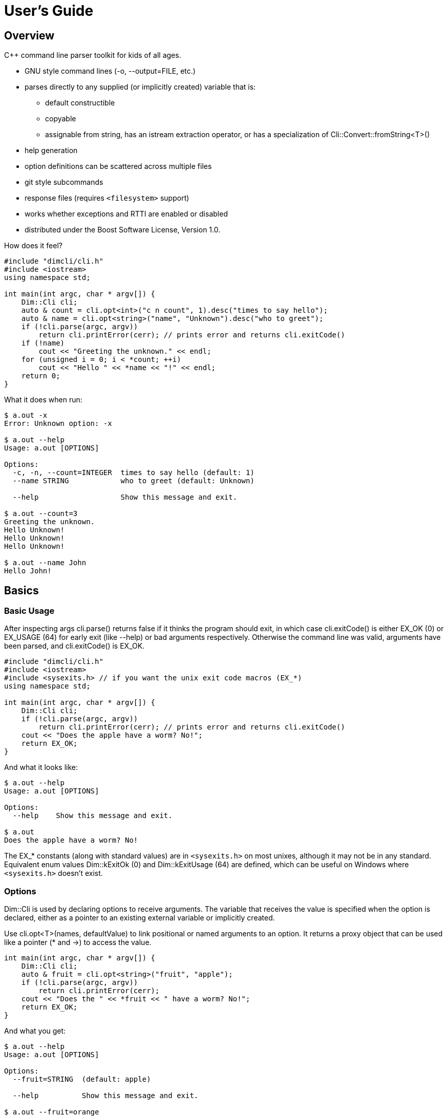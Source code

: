////
Copyright Glen Knowles 2016 - 2020.
Distributed under the Boost Software License, Version 1.0.
////

= User's Guide
:idprefix:
:idseparator: -

== Overview
C++ command line parser toolkit for kids of all ages.

* GNU style command lines (-o, --output=FILE, etc.)
* parses directly to any supplied (or implicitly created) variable that is:
** default constructible
** copyable
** assignable from string, has an istream extraction operator, or has a
   specialization of Cli&#58;:Convert::fromString&lt;T>()
* help generation
* option definitions can be scattered across multiple files
* git style subcommands
* response files (requires `<filesystem>` support)
* works whether exceptions and RTTI are enabled or disabled
* distributed under the Boost Software License, Version 1.0.

How does it feel?

[source, C++]
----
#include "dimcli/cli.h"
#include <iostream>
using namespace std;

int main(int argc, char * argv[]) {
    Dim::Cli cli;
    auto & count = cli.opt<int>("c n count", 1).desc("times to say hello");
    auto & name = cli.opt<string>("name", "Unknown").desc("who to greet");
    if (!cli.parse(argc, argv))
        return cli.printError(cerr); // prints error and returns cli.exitCode()
    if (!name)
        cout << "Greeting the unknown." << endl;
    for (unsigned i = 0; i < *count; ++i)
        cout << "Hello " << *name << "!" << endl;
    return 0;
}
----
What it does when run:

[source, shell session]
----
$ a.out -x
Error: Unknown option: -x

$ a.out --help
Usage: a.out [OPTIONS]

Options:
  -c, -n, --count=INTEGER  times to say hello (default: 1)
  --name STRING            who to greet (default: Unknown)

  --help                   Show this message and exit.

$ a.out --count=3
Greeting the unknown.
Hello Unknown!
Hello Unknown!
Hello Unknown!

$ a.out --name John
Hello John!
----


== Basics

=== Basic Usage
After inspecting args cli.parse() returns false if it thinks the program
should exit, in which case cli.exitCode() is either EX_OK (0) or EX_USAGE (64)
for early exit (like --help) or bad arguments respectively. Otherwise the
command line was valid, arguments have been parsed, and cli.exitCode() is
EX_OK.

[source, C++]
----
#include "dimcli/cli.h"
#include <iostream>
#include <sysexits.h> // if you want the unix exit code macros (EX_*)
using namespace std;

int main(int argc, char * argv[]) {
    Dim::Cli cli;
    if (!cli.parse(argc, argv))
        return cli.printError(cerr); // prints error and returns cli.exitCode()
    cout << "Does the apple have a worm? No!";
    return EX_OK;
}
----

And what it looks like:

[source, shell session]
----
$ a.out --help
Usage: a.out [OPTIONS]

Options:
  --help    Show this message and exit.

$ a.out
Does the apple have a worm? No!
----

The EX_* constants (along with standard values) are in `<sysexits.h>` on most
unixes, although it may not be in any standard. Equivalent enum values
Dim&#58;:kExitOk (0) and Dim::kExitUsage (64) are defined, which can be useful
on Windows where `<sysexits.h>` doesn't exist.


=== Options
Dim::Cli is used by declaring options to receive arguments. The variable that
receives the value is specified when the option is declared, either as a
pointer to an existing external variable or implicitly created.

Use cli.opt&lt;T>(names, defaultValue) to link positional or named arguments to
an option. It returns a proxy object that can be used like a pointer (* and ->)
to access the value.

[source, C++]
----
int main(int argc, char * argv[]) {
    Dim::Cli cli;
    auto & fruit = cli.opt<string>("fruit", "apple");
    if (!cli.parse(argc, argv))
        return cli.printError(cerr);
    cout << "Does the " << *fruit << " have a worm? No!";
    return EX_OK;
}
----

And what you get:

[source, shell session]
----
$ a.out --help
Usage: a.out [OPTIONS]

Options:
  --fruit=STRING  (default: apple)

  --help          Show this message and exit.

$ a.out --fruit=orange
Does the orange have a worm? No!
$ a.out --fruit orange
Does the orange have a worm? No!
----

Add a description and change the value's name in the description:

[source, C++]
----
auto & fruit = cli.opt<string>("fruit", "apple")
    .desc("type of fruit")
    .valueDesc("FRUIT");
----
And you get:

[source, shell session]
----
$ a.out --help
Usage: a.out [OPTIONS]

Options:
  --fruit=FRUIT  type of fruit (default: apple)

  --help         Show this message and exit.
----


=== External Variables
In addition to using the option proxies you can bind options directly to
existing variables. This can be used to set a global flag or populate a struct
that you access later.

For example:

[source, C++]
----
int main(int argc, char * argv[]) {
    bool worm;
    Dim::Cli cli;
    cli.opt(&worm, "w worm").desc("make it icky");
    auto & fruit = cli.opt<string>("fruit", "apple").desc("type of fruit");
    if (!cli.parse(argc, argv))
        return cli.printError(cerr);
    cout << "Does the " << *fruit << " have a worm? "
        << worm ? "Yes :(" : "No!";
    return EX_OK;
}
----
And what it looks like:

[source, shell session]
----
$ a.out --help
Usage: a.out [OPTIONS]

Options:
  --fruit=STRING  type of fruit (default: apple)
  -w, --worm      make it icky

  --help          Show this message and exit.

$ a.out --fruit=orange
Does the orange have a worm? No!
$ a.out -w
Does the apple have a worm? Yes :(
----

You can also point multiple options at the same variable, as is common with
<<#feature-switches, feature switches>>.


=== Option Names
Names are passed in as a space separated list where the individual names look
like these:

[%autowidth]
|===
| Type of name                        | Example

| short name (single character)       | f
| long name (more than one character) | file
| optional positional                 | [file name]
| required positional                 | &lt;file>
|===

Names for positionals (inside angled or square brackets) may contain spaces,
and all names may have modifier flags:

[%autowidth, cols="^,<,<"]
|===
| Flag | Type   | Description

| !    | prefix
| for boolean values, when setting the value it is first inverted

| ?    | prefix
| for non-boolean named options, makes the value <<#optional-values, optional>>
| .    | suffix
| for boolean values with long names, suppresses the implicit "no-" version

|===

By default, long names for boolean values get a second "no-" version implicitly
created for them.

For example:

[source, C++]
----
int main(int argc, char * argv[]) {
    Dim::Cli cli;
    cli.opt<string>("a apple [apple]").desc("apples are red");
    cli.opt<bool>("!o orange apricot.").desc("oranges are orange");
    cli.opt<string>("<pear>").desc("pears are yellow");
    cli.parse(argc, argv);
    return EX_OK;
}
----
Ends up looking like this (note: required positionals are **always** placed
before any optional ones):

[source, shell session]
----
$ a.out --help
Usage: a.out [OPTIONS] pear [apple]
  pear      pears are yellow
  apple     apples are red

Options:
  -a, --apple=STRING          apples are red
  --apricot, --orange / -o, --no-orange
                              oranges are orange

  --help                      Show this message and exit.
----

When named options are added they replace any previous rule with the same
name, therefore this option declares '&#8209;n' an inverted bool:

[source, C++]
----
cli.opt<bool>("n !n");
----
But with these it becomes '-n STRING', a string:

[source, C++]
----
cli.opt<bool>("n !n");
cli.opt<string>("n");
----


=== Positional Arguments
A few things to keep in mind about positional arguments:

* Positional arguments are mapped by the order they are added, except that
  required ones appear before optional ones.
* If there are multiple vector positionals with unlimited (nargs = -1) arity
  all but the first will be treated as if they had nargs = 1. Or to put it
  another way, the first unlimited positional is greedy.
* If the unlimited one is required it will prevent any optional positionals
  from getting populated, since it eats up all the arguments before they get
  a turn.


=== Flag Options
Many options are flags with no associated value, they just set an option
to a predefined value. This is the default when you create a option of type
bool. Normally flags set the option to true, but this can be changed in two
ways:

* make it an inverted bool, which will set it to false
** explicitly using the "!" modifier
** define a long name and use the implicitly created "no-" prefix version
* use opt.flagValue() to set the value, see
  <<#feature-switches, feature switches>>.

[source, C++]
----
int main(int argc, char * argv[]) {
    Dim::Cli cli;
    auto & shout = cli.opt<bool>("shout !whisper").desc("I can't hear you!");
    if (!cli.parse(argc, argv))
        return cli.printError(cerr);
    string prog = argv[0];
    if (*shout) {
        auto & f = use_facet<ctype<char>>(cout.getloc());
        f.toupper(prog.data(), prog.data() + prog.size());
        prog += "!!!!111";
    }
    cout << "I am " << prog;
    return EX_OK;
}
----
What you see:

[source, shell session]
----
$ a.out --help
Usage: a.out [OPTIONS]

Options:
  --shout, --no-whisper / --no-shout, --whisper
            I can't hear you!

  --help    Show this message and exit.

$ a.out
I am a.out
$ a.out --shout
I am A.OUT!!!!111
$ a.out --no-whisper
I am A.OUT!!!!111
----


=== Vector Options
Allows for an unlimited (or specific) number of values to be returned in a
vector. Vector options are declared using cli.optVec() which binds to a
std::vector&lt;T>.

Example:

[source, C++]
----
// printing a comma separated list is annoying...
template<typename T>
ostream & operator<< (ostream & os, const vector<T> & v) {
    auto i = v.begin(), e = v.end();
    if (i != e) {
        os << *i++;
        for (; i != e; ++i) os << ", " << *i;
    }
    return os;
}

int main(int argc, char * argv[]) {
    Dim::Cli cli;
    // for oranges demonstrate using an external vector, and limit
    // the maximum number to 2.
    vector<string> oranges;
    cli.optVec(&oranges, "o orange", 2).desc("oranges");
    // for apples demonstrate using just the proxy object.
    auto & apples = cli.optVec<string>("[apple]").desc("red fruit");
    if (!cli.parse(argc, argv))
        return cli.printError(cerr);
    cout << "Comparing (" << *apples << ") and (" << oranges << ").";
    return EX_OK;
}
----
View from the command line:

[source, shell session]
----
$ a.out --help
Usage: a.out [OPTIONS] [apple...]
  apple     red fruit

Options:
  -o, --orange=STRING  oranges (limit: 2)

  --help               Show this message and exit.

$ a.out -o mandarin -onavel "red delicious" honeycrisp
Comparing (red delicious, honeycrisp) and (mandarin, navel).
$ a.out -omandarin -onavel -ohamlin
Error: Too many '-o' values: hamlin
The maximum number of values is: 2
----

While the * and \-> operators get you full access to the underlying vector,
size() and [] are also available directly on the OptVec&lt;T>. Which may
occasionally save a little bit of typing.

[source, C++]
----
auto & apples = cli.optVec<string>("[apple]").desc("red fruit");
...
cout << "There were " << apples.size() << " apples." << endl;
if (apples)
    cout << "The first was " << apples[0] << endl;
----


=== Life After Parsing
If you are using external variables you just access them directly after using
cli.parse() to populate them.

If you use the proxy object returned from cli.opt&lt;T>() you can dereference
it like a smart pointer to get at the value. In addition, you can test whether
it was explicitly set, find the argument name that populated it, and get the
position in argv[] it came from.

[source, C++]
----
int main(int argc, char * argv[]) {
    Dim::Cli cli;
    auto & name = cli.opt<string>("n name", "Unknown");
    if (!cli.parse(argc, argv))
        return cli.printError(cerr);
    if (!name) {
        cout << "Using the unknown name." << endl;
    } else {
        cout << "Name selected using " << name.from()
            << " from argv[" << name.pos() << "]" << endl;
    }
    cout << "Hello " << *name << "!" << endl;
    return EX_OK;
}
----
What it does:

[source, shell session]
----
$ a.out
Using the unknown name.
Hello Unknown!
$ a.out -n John
Name selected using -n
Hello John!
$ a.out --name Mary
Name selected using --name from argv[2]
Hello Mary!
----

If you want a little more control over error output you can use the two
argument version of cli.parse() and then inspect the results with
cli.exitCode(), cli.errMsg(), and cli.errDetail().

[source, C++]
----
if (!cli.parse(argc, argv))
    return cli.exitCode();
----

Because (unless you use CliLocal) there is a single program wide command line
context, you can make an error handler that doesn't have to be passed the
results.

[source, C++]
----
void failed() {
    Dim::Cli cli;
    cli.printError(cerr);
    exit(cli.exitCode());
}

int main(int argc, char * argv[]) {
    Dim::Cli cli;
    if (!cli.parse(argc, argv))
        failed();
    ...
    return EX_OK;
}
----

== Advanced

=== Special Arguments

[%autowidth]
|===
| Value        | Description

| "-"          | Passed in as a positional argument.
| "--"         | Thrown away, but makes all remaining arguments positional
| "@&lt;file>" | <<#response-files, Response file>> containing additional
                 arguments
|===


=== Optional Values
You use the '?' <<#option-names, flag>> on an argument name to indicate that
its value is optional. Only non-booleans can have optional values, booleans
are evaluated just on their presence or absence and don't otherwise have
values.

For a user to set a value on the command line when it is optional the value
must be connected (no space) to the argument name, otherwise it is interpreted
as not present and the arguments implicit value is used instead. If the name
is not present at all the variable is set to the default given in the
cli.opt&lt;T>() call.

By default the implicit value is T{}, but can be changed using
opt.implicitValue().

For example:

[source, C++]
----
int main(int argc, char * argv[]) {
    Dim::Cli cli;
    auto & v1 = cli.opt<string>("?o ?optional", "default");
    auto & v2 = cli.opt<string>("?i ?with-implicit", "default");
    v2.implicitValue("implicit");
    auto & p = cli.opt<string>("[positional]", "default");
    if (!cli.parse(argc, argv))
        return cli.printError(cerr);
    cout << "v1 = " << *v1 << ", v2 = " << *v2 << ", p = " << *p;
    return EX_OK;
}
----
What happens:

[source, shell session]
----
$ a.out
v1 = default, v2 = default, p = default
$ a.out -oone -i two
v1 = one, v2 = implicit, p = two
$ a.out -o one -itwo
v1 =, v2 = two, p = one
$ a.out --optional=one --with-implicit two
v1 = one, v2 = implicit, p = two
$ a.out --optional one --with-implicit=two
v1 =, v2 = two, p = one
----


=== Before Actions
It's unusual to want a before action. They operate on the entire argument
list, after environment variable and response file expansion, but before any
individual arguments are parsed. The before action should:

* Inspect and possibly modify the raw arguments. The args are guaranteed to
  start out valid, but be careful that it still starts with a program name
  in arg0 when you're done.
* Call cli.badUsage() with an error message for problems.
* Return false if the program should stop, otherwise true.

There can be any number of before actions, they are executed in the order
they are added.

Let's test for empty command lines and add "--help" to them. But first, our
"before" program:
[source, C++]
----
int main(int argc, char * argv[]) {
    Dim::Cli cli;
    auto & val = cli.opt<string>("<value>").desc("It's required!");
    if (!cli.parse(argc, argv))
        return cli.printError(cerr);
    cout << "The value: " << *val;
    return EX_OK;
}
----

And it's output:
[source, shell session]
----
$ a.out 99
The value: 99
$ a.out --help
usage: a.out [OPTIONS]
  value     It's required!

Options:
  --help    Show this message and exit.
$ a.out
Error: Missing argument: value
----

Now add the before action:
[source, C++]
----
cli.before([](Cli &, vector<string> & args) {
    if (args.size() == 1) // it's just the program name?
        args.push_back("--help");
    return true;
});
----

And missing arguments are a thing of the past...
[source, shell session]
----
$ a.out
usage: a.out [OPTIONS]
  value     It's required!

Options:
  --help    Show this message and exit.
----

That isn't too complicated, but for this case cli.helpNoArgs() is available
to do the same thing.


=== Parse Actions
Sometimes, you want an argument to completely change the execution flow. For
instance, to provide more detailed errors about badly formatted arguments. Or
to make "--version" print some crazy ASCII artwork and exit the program (for
a non-crazy --version use <<#version-option, opt.versionOpt()>>).

Parsing actions are attached to options and get invoked when a value becomes
available for it. Any std::function compatible object that accepts references
to cli, opt, and string as parameters can be used. The function should:

* Parse the source string and use the result to set the option value (or
  push back the additional value for vector arguments).
* Call cli.badUsage() with an error message if there's a problem.
* Return false if the program should stop, otherwise true. You may want to
  stop due to error or just to early out like "--version" and "--help".

Other things to keep in mind:

* Options only have one parse action, changing it *replaces* the default.
* You can use opt.from() and opt.pos() from within the action to get the
  argument name that the value was attached to on the command line and its
  position in argv[].
* For bool options the source value string will always be either "0" or "1".

Here's an action that multiples multiple values together:
[source, C++]
----
int main(int argc, char * argv[]) {
    Dim::Cli cli;
    auto & product = cli.opt<int>("n number", 1)
        .desc("numbers to multiply")
        .parse([](auto & cli, auto & opt, const string & val) {
            int tmp = *opt; // save the old value
            if (!opt.parseValue(val)) // parse the new value into opt
                return cli.badUsage(opt, val);
            *opt *= tmp; // multiply old and new together
            return true;
        });
    if (!cli.parse(argc, argv))
        return cli.printError(cerr);
    cout << "The product is: " << *product << endl;
    return EX_OK;
}
----

Let's do some math!
[source, shell session]
----
$ a.out --help
usage: a.out [OPTIONS]

Options:
  -n, --number=NUM  numbers to multiply (default: 1)

  --help            Show this message and exit.

$ a.out
The product is: 1
$ a.out -n3 -n2
The product is: 6
$ a.out -nx
Error: Invalid '-n' value: x
----


=== Check Actions
Check actions run for each value that is successfully parsed and are a good
place for additional work. For example, opt.range() and opt.clamp() are
implemented as check actions. Just like parse actions the callback is any
std::function compatible object that accepts references to cli, opt, and
string as parameters and returns bool.

An option can have any number of check actions and they are called in the
order they were added.

The function should:

* Check the options new value. Beware that options are process in the order
  they appear on the command line, so comparing with another option is
  usually better done in an <<#after-actions, after action>>.
* Call cli.badUsage() with an error message if there's a problem.
* Return false if the program should stop, otherwise true to let processing
  continue.

The opt is fully populated, so *opt, opt.from(), etc are all available.

Sample check action that rounds up to an even number of socks:
[source, C++]
----
int main(int argc, char * argv[]) {
    Dim::Cli cli;
    auto & socks = cli.opt<int>("socks")
        .desc("Number of socks, rounded up to even number.")
        .check([](auto & cli, auto & opt, auto & val) {
            *opt += *opt % 2;
            return true;
        });
    if (!cli.parse(argc, argv))
        return cli.printError(cerr);
    cout << *socks << " socks";
    if (*socks) cout << ", where are the people?";
    cout << endl;
    return EX_OK;
}
----

Let's... wash some socks?
[source, shell session]
----
$ a.out --help
usage: a.out [OPTIONS]

Options:
  -socks=NUM  Number of socks, rounded up to even number.

  --help      Show this message and exit.

$ a.out
0 socks
$ a.out --socks 3
4 socks, where are the people?
----


=== After Actions
After actions run after all arguments have been parsed. For example,
opt.prompt() and opt.require() are both implemented as after actions. Any
number of after actions can be added and will, for every (not just the
ones referenced by the command line!) registered option, be called in the
order they're added. They are called with the three parameters, like other
option actions, that are references to cli, opt, and the value string
respectively. However the value string is always empty(), so any information
about the value must come from the opt reference.

When using subcommands, only the after actions bound to the top level or the
selected command are executed. After actions on the options of all other
commands are, like the options themselves, ignored.

The function should:

* Do something interesting.
* Call cli.badUsage() and return false on error.
* Return true if processing should continue.

Action to make sure the high is not less than the low:
[source, C++]
----
int main(int argc, char * argv[]) {
    Dim::Cli cli;
    auto & low = cli.opt<int>("l").desc("Low value.");
    auto & high = cli.opt<int>("h")
        .desc("High value, must be greater than or equal to the low.")
        .after([&](auto & cli, auto & opt, auto &) {
            return (*opt >= *low)
                || cli.badUsage("High must not be less than the low.");
        });
    if (!cli.parse(argc, argv))
        return cli.printError(cerr);
    cout << "Range is from " << *low << " to " << *high << endl;
    return EX_OK;
}
----

Set the range:
[source, shell session]
----
$ a.out --help
usage: a.out [OPTIONS]

Options:
  -h NUM    High value, must be greater than or equal to the low.
  -l NUM    Low value.

  --help    Show this message and exit.

$ a.out
Range is from 0 to 0
$ a.out -l1
High must not be less than the low.
$ a.out -h5 -l2
Range is from 2 to 5
----


=== Subcommands
Git style subcommands are created by either cli.command("cmd"), which changes
the cli objects context to the command, or with opt.command("cmd"), which
changes the command that option is for. Once the cli object context has been
changed it can than be used to add (description, footer, options, etc) to the
command. Exactly the same as when working with a simple command line. If you
pass an empty string to cli.command() or opt.command() it represents the top
level processing that takes place before a command has been found.

Options are processed on the top level up to the first positional. The first
positional is the command, and the rest of the arguments are processed in the
context of that command. Since the top level doesn't process positionals when
commands are present, it will assert in debug builds and ignore them in
release if positionals are defined.
[source, C++]
----
static auto & yell = Dim::Cli().opt<bool>("yell").desc("Say it loud.");
static auto & color = Dim::Cli().opt<string>("color", "red")
    .command("apple")
    .desc("Change color of the apple.");

int apple(Dim::Cli & cli) {
    cout << "It's a " << *color << " apple" << (*yell ? "!!!" : ".");
    return EX_OK;
}

int orange(Dim::Cli & cli) {
    cout << "It's an orange" << (*yell ? "!!!" : ".");
    return EX_OK;
}

int main(int argc, char * argv[]) {
    Dim::Cli cli;
    cli.command("apple").desc("Show apple. No other fruit.").action(apple);
    cli.command("orange").desc("Show orange.").action(orange);
    cli.exec(argc, argv);
    return cli.printError(cerr);
}
----

The same thing could also be done with external variables:
[source, C++]
----
static bool yell;
static string color;
...

int main(int argc, char * argv[]) {
    Dim::Cli cli;
    cli.opt(&yell, "yell").desc("Say it loud.");
    cli.opt(&color, "color", "red").command("apple")
        .desc("Change color of the apple.");
    ...
----

Or if there's some additional argument checks or setup you need to do, the
exec() call can be separate from parse():
[source, C++]
----
    if (!cli.parse(argc, argv))
        return cli.printError(cerr);
    // any additional validation...
    cli.exec();
    return cli.printError(cerr);
----

The end result at the console:
[source, shell session]
----
$ a.out
Error: No command given.
$ a.out --help
usage: a.out [OPTIONS] command [args...]

Commands:
  apple     Show apple.
  orange    Show orange.

Options:
  --yell    Say it loud.

  --help    Show this message and exit.

$ a.out apple
It's a red apple.
$ a.out apple --color=yellow
It's a yellow apple.
$ a.out orange
It's an orange.
$ a.out --yell orange
It's an orange!!!
----

In the commands list, only the first sentence of cli.desc() (up to the first
'.', '!', or '?' that's followed by a space) is shown, but in command specific
pages you see the whole thing:

[source, shell session]
----
$ a.out apple --help
usage: a.out apple [OPTIONS]

Show apple. No other fruit.

Options:
  --color=STRING  Change color of the apple. (default: red)

  --help          Show this message and exit.
----


=== Multiple Source Files
Options don't have to be defined all in one source file. Separate source
files can each define options of interest to that file and get them populated
when the command line is processed.

When you instantiate Dim::Cli you're creating a handle to the globally shared
configuration. So multiple translation units can each create one and use it to
update the shared configuration.

The following example has a logMsg function in log.cpp with its own "-1"
option while main.cpp registers "--version":

[source, C++]
----
// main.cpp
int main(int argc, char * argv[]) {
    Dim::Cli cli;
    cli.versionOpt("1.0");
    if (!cli.parse(argc, argv))
        return cli.printError(cerr);
    // do stuff that might call logMsg()...
    return EX_OK;
}
----

[source, C++]
----
// log.cpp
static Dim::Cli cli;
static auto & failEarly = cli.opt<bool>("1").desc("Exit on first error");

void logMsg(string & msg) {
    cerr << msg << endl;
    if (*failEarly)
        exit(EX_SOFTWARE);
}
----

[source, shell session]
----
$ a.out --help
Usage: a.out [OPTIONS]

Options:
  -1         Exit on first error

  --help     Show this message and exit.
  --version  Show version and exit.
----

When you want to put a bundle of stuff in a separate source file, such as a
<<#subcommands, command>> and its options, it can be convenient to group them
into a single static struct.
[source, C++]
----
// somefile.cpp
static int myCmd(Dim::Cli & cli);

static struct CmdOpts {
    int option1;
    string option2;
    string option3;

    CmdOpts() {
        Cli cli;
        cli.command("my").action(myCmd).desc("What my command does.");
        cli.opt(&option1, "1 one", 1).desc("First option.");
        cli.opt(&option2, "2", "two").desc("Second option.");
        cli.opt(&option3, "three", "three").desc("Third option.");
    }
} s_opts;
----

Then in myCmd() and throughout the rest of somefile.cpp you can reference the
options as **s_opts.option1**, **s_opts.option2**, and **s_opts.option3**.

And the help text will be:
[source, shell session]
----
$ a.out my --help
usage: a.out my [OPTIONS]

What my command does.

Options:
  -1, --one  First option. (default: 1)
  -2         Second option. (default: two)
  --three    Third option. (default: three)

  --help     Show this message and exit.
----

===== Dim::CliLocal
You can also use Dim::CliLocal, a completely self-contained parser, if you
need to redefine options, have results from multiple parses at once, or
otherwise avoid the shared configuration.


=== Response Files
A response file is a collection of frequently used or generated arguments
saved as text, often with a ".rsp" extension, that is substituted into the
command line when referenced.

What you write:

[source, C++]
----
int main(int argc, char * argv[]) {
    Dim::Cli cli;
    auto & words = cli.optVec<string>("[words]").desc("Things you say.");
    if (!cli.parse(argc, argv))
        return cli.printError(cerr);
    cout << "Words:";
    for (auto & w : words)
        cout << " " << w;
    return EX_OK;
}
----
What happens later:

[source, shell session]
----
$ a.out --help
Usage: a.out [OPTIONS] [words...]
  words     Things you say.

Options:
  --help    Show this message and exit.

$ a.out a b
Words: a b
$ echo c >one.rsp
$ a.out a b @one.rsp d
Words: a b c d
----
Response files can be used multiple times and the arguments in them can be
broken into multiple lines:

[source, shell session]
----
$ echo d >one.rsp
$ echo e >>one.rsp
$ a.out x @one.rsp y @one.rsp
Words: x d e y d e
----
Response files also can be nested, when a response file contains a reference
to another response file the path is relative to the parent response file,
not to the working directory.

[source, shell session]
----
$ md rsp & cd rsp
$ echo one @more.rsp >one.rsp
$ echo two three >more.rsp
$ cd ..
$ a.out @rsp/one.rsp
Words: one two three
----

Recursive response files will fail, don't worry!
[source, shell session]
----
$ echo "@one.rsp" >one.rsp
$ a.out @one.rsp
Error: Recursive response file: one.rsp
----

While generally useful response file processing can be disabled via
cli.responseFiles(false).


=== Environment Variable
You can specify an environment variable that will have its contents
prepended to the command line. This happens before response file expansion
and any before actions.

[source, C++]
----
int main(int argc, char * argv[]) {
    Dim::Cli cli;
    auto & words = cli.optVec<string>("[words]");
    cli.envOpts("AOUT_OPTS");
    if (!cli.parse(argc, argv))
        return cli.printError(cerr);
    cout << "Words:";
    for (auto && word : *words)
        cout << " '" << word << "'";
    return EX_OK;
}
----
The same can also be done manually, as shown below. This is a good starting
point if you need something slightly different:

[source, C++]
----
vector<string> args = cli.toArgv(argc, argv);
if (const char * eopts = getenv("AOUT_OPTS")) {
    vector<string> eargs = cli.toArgv(eopts);
    // Insert the environment args after arg0 (program name) but before
    // the rest of the command line.
    args.insert(args.begin() + 1, eargs.begin(), eargs.end());
}
if (!cli.parse(args))
    return cli.printError(cerr);
----

Or as a before action (after response file expansion):
[source, C++]
----
cli.before([](Cli &, vector<string> & args) {
    if (const char * eopts = getenv("AOUT_OPTS")) {
        vector<string> eargs = cli.toArgv(eopts);
        args.insert(args.begin() + 1, eargs.begin(), eargs.end());
    }
});
if (!cli.parse(args))
    return cli.printError(cerr);
----

How this works:

[source, shell session]
----
$ export AOUT_OPTS=
$ a.out c d
Words: 'c' 'd'
$ export AOUT_OPTS=a b
$ a.out c d
Words: 'a' 'b' 'c' 'd'
----


=== Keep It Quiet
For some applications, such as Windows services, it's important not to
interact with the console. Simple steps to avoid cli.parse() doing console IO:

1. Don't use things (such as opt.prompt()) that explicitly ask for IO.
2. Add your own "help" argument to override the default, you can still turn
around and call cli.printHelp(ostream&) if desired.
3. Use the two argument version of cli.parse() and get the error message from
cli.errMsg() and cli.errDetail() if it fails.


== Options and Modifiers

=== Version Option
Use cli.versionOpt() to add simple --version processing.

[source, C++]
----
int main(int argc, char * argv[]) {
    Dim::Cli cli;
    cli.versionOpt("1.0");
    if (!cli.parse(argc, argv))
        return cli.printError(cerr);
    cout << "Hello world!" << endl;
    return EX_OK;
}
----

Is version 1.0 ready to ship?
[source, shell session]
----
$ a.out --help
usage: a.out [OPTIONS]

Options:
  --help     Show this message and exit.
  --version  Show version and exit.

$ a.out --version
a.out version 1.0
$ a.out
Hello world!
----


=== Help Option
You can modify the implicitly created --help option. Use cli.helpOpt() to get a
reference and then go to town. The most likely thing would be to change the
description or option group, but since you get back an Opt&lt;T> you can use
any of the standard functions.

[source, C++]
----
int main(int argc, char * argv[]) {
    Dim::Cli cli;
    cli.helpOpt();
    if (!cli.parse(argc, argv))
        return cli.printError(cerr);
    return EX_OK;
}
----

And when run...
[source, shell session]
----
$ a.out --help
usage: a.out [OPTIONS]

Options:
  --help    Show this message and exit.
----

It can be modified like any other bool option.
[source, C++]
----
cli.helpOpt().desc("What you see is what you get.");
----
[source, C++]
----
auto & help = cli.helpOpt();
help.desc("What you see is what you get.");
----

Either of which gets you this:
[source, shell session]
----
$ a.out --help
usage: a.out [OPTIONS]

Options:
  --help    What you see is what you get.
----

Another related command is cli.helpNoArgs(), which internally adds "--help" to
otherwise empty command lines.
[source, C++]
----
cli.helpNoArgs();
cli.helpOpt().desc("What you see is what you get.");
----

Now all there is, is help:
[source, shell session]
----
$ a.out
usage: a.out [OPTIONS]

Options:
  --help    What you see is what you get.
$ a.out --help
usage: a.out [OPTIONS]

Options:
  --help    What you see is what you get.
----

cli.helpOpt() writes to cli.conout(), which defaults to cout, but can be
changed via cli.iostreams().


=== Feature Switches
Using flag options, feature switches are implemented by creating multiple
options that reference the same external variable and marking them as flag
values.

To set the default, pass in a value of true to the flagValue() function of
the option that should be the default.

[source, C++]
----
int main(int argc, char * argv[]) {
    Dim::Cli cli;
    string fruit;
    // "~" is the default option group for --help, --version, etc. Give
    // it a title so it doesn't look like more fruit.
    cli.group("~").title("Other options");
    cli.group("Type of fruit");
    cli.opt(&fruit, "o orange", "orange").desc("oranges").flagValue();
    cli.opt(&fruit, "a", "apple").desc("red fruit").flagValue(true);
    if (!cli.parse(argc, argv))
        return cli.printError(cerr);
    cout << "Does the " << fruit << " have a worm? No!";
    return EX_OK;
}
----
Which looks like:

[source, shell session]
----
$ a.out --help
Usage: a.out [OPTIONS]

Type of fruit:
  -a            red fruit (default)
  -o, --orange  oranges

Other options:
  --help        Show this message and exit.

$ a.out
Does the apple have a worm? No!
$ a.out -o
Does the orange have a worm? No!
----
You can use an inaccessible option (empty string for the keys) that doesn't
show up in the interface (or the help text) to set an explicit default.

[source, C++]
----
cli.opt(&fruit, "o orange", "orange").desc("oranges").flagValue();
cli.opt(&fruit, "a", "apple").desc("red fruit").flagValue();
cli.opt(&fruit, "", "fruit").flagValue(true);
----
Now instead of an apple there's a generic fruit default.

[source, shell session]
----
$ a.out
Does the fruit have a worm? No!
----


=== Choice
Sometimes you want an option to have a fixed set of possible values, such as
for an enum. You use opt.choice() to add legal choices, one at a time, to an
option.

Choices are similar to <<#feature-switches, feature switches>> but instead of
multiple boolean options populating a single variable it is a single
non-boolean option setting its variable to one of multiple values.

[source, C++]
----
enum class State { go, wait, stop };

int main(int argc, char * argv[]) {
    Dim::Cli cli;
    auto & state = cli.opt<State>("streetlight", State::wait)
        .desc("Color of street light.").valueDesc("COLOR")
        .choice(State::go, "green", "Means go!")
        .choice(State::wait, "yellow", "Means wait, even if you're late.")
        .choice(State::stop, "red", "Means stop.");
    if (!cli.parse(argc, argv))
        return cli.printError(cerr);
    switch (*state) {
        case State::stop: cout << "STOP!"; break;
        case State::go: cout << "Go!"; break;
        case State::wait: cout << "Wait"; break;
    }
    return EX_OK;
}
----

[source, shell session]
----
$ a.out --help
usage: a.out [OPTIONS]

Options:
  --streetlight=COLOR  Color of street light.
      green   Means go!
      yellow  Means wait, even if you're late. (default)
      red     Means stop.

  --help               Show this message and exit.

$ a.out
Wait
$ a.out --streetlight
Error: Option requires value: --streetlight
$ a.out --streetlight=purple
Error: Invalid "--streetlight" value: purple
Error: Must be "green", "red", or "yellow"
$ a.out --streetlight=green
Go!
----


=== Require
A simple way to make sure an option is specified is to mark it required with
opt.require(). This adds an after action that fails if no explicit value was
set for the option.

[source, C++]
----
int main(int argc, char * argv[]) {
    Dim::Cli cli;
    auto & file = cli.opt<string>("file f").require();
    if (!cli.parse(argc, argv))
        return cli.printError(cerr);
    cout << "Selected file: " << *file << endl;
    return EX_OK;
}
----

What you get:
[source, shell session]
----
$ a.out
Error: No value given for --file
$ a.out -ffile.txt
Selected file: file.txt
----

The error message references the first name in the list so if you flip it
around...
[source, C++]
----
auto & file = cli.opt<string>("f file").require();
----

... it will complain about '-f' instead of '--file'.
[source, shell session]
----
$ a.out
Error: No value given for -f
----


=== Range and Clamp
When you want to limit a value to be within a range (inclusive) you can use
opt.range() to error out or opt.clamp() to convert values outside the range to
be equal to the nearest of the two edges.

[source, C++]
----
int main(int argc, char * argv[]) {
    Dim::Cli cli;
    auto & count = cli.opt<int>("<count>").clamp(1, 10);
    auto & letter = cli.opt<char>("<letter>").range('a','z');
    if (!cli.parse(argc, argv))
        return cli.printError(cerr);
    cout << string(*count, *letter) << endl;
    return EX_OK;
}
----

[source, shell session]
----
$ a.out 1000 b
bbbbbbbbbb
$ a.out 1000 1
Error: Out of range 'letter' value: 1
Must be between 'a' and 'z'.
----


=== Units of Measure
The opt.siUnits(), opt.timeUnits(), and opt.anyUnits() are implemented as
parser actions and provide a way to support unit suffixes on numerical
values. The value has the units are removed, is parsed as a double, multiplied
by the associated factor, rounded to an integer (unless the target is a
floating point type), converted back to a string, and then finally passed to
opt.fromString&lt;T>().

The behavior can be customized with the following flags:

[%autowidth]
|===
| Flag | Description

| fUnitBinaryPrefix
| Only for opt.siUnits(), makes k,M,G,T,P factors of 1024 (just like
ki,Mi,Gi,Ti,Pi), and excludes fractional unit prefixes (milli, micro, etc).
| fUnitInsensitive
| Makes units case insensitive. For opt.siUnits(), unit prefixes are also case
insensitive and fractional unit prefixes are excluded. So 'M' and 'm' are both
mega.
| fUnitRequire
| Values without units are rejected, even if they have unit prefixes
(k,M,G,etc).
|===

==== SI Units
SI units are considered to be anything that uses the SI prefixes. The
supported prefixes range from 1e+15 to 1e-15 and are: P, Pi, T, Ti, G, Gi, M,
Mi, k, ki, m, u, n, p, f.

The following table shows the effects of the above flags (BP, I, R) and
whether a symbol (such as "m") is specified on the parsing of some
representative inputs:

[role=scrollable-x]
--

[cols=13*, role=smaller-td-font]
|===
h| Input
h| -       h| +I       h| +BP       h| +BP,I
h| "m"     h| "m" +I   h| "m" +BP   h| "m" +BP,I
h| "m" +R  h| "m" +I,R h| "m" +BP,R h| "m" +BP,I,R

| "1M"
| 1e+6      | 1e+6      | 1,048,576  | 1,048,576
| 1e+6      | 1         | 1,048,576  | 1
| -         | 1         | -          | 1

| "1k"
| 1,000     | 1,000     | 1,024      | 1,024
| 1,000     | 1,000     | 1,024      | 1,024
| -         | -         | -          | -

| "1ki"
| 1,024     | 1,024     | 1,024      | 1,024
| 1,024     | 1,024     | 1,024      | 1,024
| -         | -         | -          | -

| "k"
| -         | -         | -          | -
| -         | -         | -          | -
| -         | -         | -          | -

| "1"
| 1         | 1         | 1          | 1
| 1         | 1         | 1          | 1
| -         | -         | -          | -

| "1m"
| 0.001     | 1e+6      | -          | 1,048,576
| 1         | 1         | 1          | 1
| 1         | 1         | 1          | 1

| "1u"
| 0.000001  | -         | -          | -
| -         | -         | -          | -
| -         | -         | -          | -

| "1Mm"
| -         | -         | -          | -
| 1e+6      | 1e+6      | 1,048,576  | 1,048,576
| 1e+6      | 1e+6      | 1,048,576  | 1,048,576

| "1km"
| -         | -         | -          | -
| 1,000     | 1,000     | 1,024      | 1,024
| 1,000     | 1,000     | 1,024      | 1,024

| "1kim"
| -         | -         | -          | -
| 1,024     | 1,024     | 1,024      | 1,024
| 1,024     | 1,024     | 1,024      | 1,024

| "km"
| -         | -         | -          | -
| -         | -         | -          | -
| -         | -         | -          | -

| "1mm"
| -         | -         | -          | -
| 0.001     | 1e+6      | -          | -
| 0.001     | 1e+6      | -          | -

|===

--

An example with binary prefixes that is case insensitive:
[source, C++]
----
int main(int argc, char * argv[]) {
    Dim::Cli cli;
    auto & bytes = cli.opt<uint64_t>("b bytes")
        .siUnits("b", cli.fUnitBinaryPrefix | cli.fUnitInsensitive)
        .desc("Number of bytes to process.");
    if (!cli.parse(argc, argv))
        return cli.printError(cerr);
    if (bytes)
        cout << *bytes << " bytes\n";
    return EX_OK;
}
----

[source, shell session]
----
$ a.out --help
usage: a.out [OPTIONS]

Options:
  -b NUM[<units>]
$ a.out -b 32768
32768 bytes
$ a.out -b 32k
32768 bytes
$ a.out -b 32KB
32768 bytes
$ a.out -b 32kib
32768 bytes
$ a.out -b 32bk
Error: Invalid '-b' value: 32bk
Units symbol 'bk' not recognized.
----

==== Time Units
Adjusts the value to seconds when time units are present. The following units
are supported:

[%autowidth]
|===
| Input | Factor

| y     | 31,536,000 (365 days, leap years not considered)
| w     | 604,800 (7 days)
| d     | 86,400 (24 hours)
| h     | 3,600
| m     | 60
| min   | 60
| s     | 1
| ms    | 0.001
| us    | 0.000001
| ns    | 0.000000001
|===

Interval in seconds where units are required:
[source, C++]
----
int main(int argc, char * argv[]) {
    Dim::Cli cli;
    auto & interval = cli.opt<uint32_t>("i interval")
        .timeUnits(cli.fUnitRequire)
        .desc("Time interval");
    if (!cli.parse(argc, argv))
        return cli.printError(cerr);
    if (interval)
        cout << *interval << " seconds\n";
    return EX_OK;
}
----

[source, shell session]
----
$ # Rounded to integer value so it can be stored in uint32_t
$ a.out -i 2100ms
2 seconds
$ # One year
$ a.out -i 1y
31536000 seconds
$ # You can only fit 136.2 years worth of seconds into uint32_t
$ a.out -i 137y
Error: Out of range '-i' value: 137y
Must be between '0' and '4,294,967,296'.
$ # We set fUnitRequire, so units are required...
$ a.out -i 60
Error: Invalid '-i' value: 60
Value requires suffix specifying the units.
----

==== Any Units
Allows any arbitrary set of unit+factor pairs, used by both opt.siUnits() and
opt.timeUnits().

Accept length in Imperial Units:
[source, C++]
----
int main(int argc, char * argv[]) {
    Dim::Cli cli;
    auto & length = cli.opt<double>("l length")
        .anyUnits({{"yd", 36}, {"ft", 12}, {"in", 1}, {"mil", 0.001}})
        .desc("Length, in inches");
    if (!cli.parse(argc, argv))
        return cli.printError(cerr);
    if (length)
        cout << *length << " inches\n";
    return EX_OK;
}
----

[source, shell session]
----
$ a.out
$ a.out -l 1yd
36 inches
$ a.out -l 3ft
36 inches
$ a.out -l 36
36 inches
----


=== Counting
In very rare circumstances, it might be useful to use repetition to increase
an integer. There is no special handling for it, but counting can be done
easily enough with a vector. This can be used for verbosity flags, for
instance:

[source, C++]
----
int main(int argc, char * argv[]) {
    Dim::Cli cli;
    auto & v = cli.optVec<bool>("v verbose");
    if (!cli.parse(argc, argv))
        return cli.printError(cerr);
    cout << "Verbosity: " << v.size();
    return EX_OK;
}
----
And on the command line:

[source, shell session]
----
$ a.out -vvv
Verbosity: 3
----

This could also be done with a <<#parse-actions, parse action>>, but that seems
like more work.


=== Prompting
You can have an option prompt the user for the value when it's left off of
the command line.

In addition to simple prompting, there are some flags that modify the behavior.

[%autowidth]
|===
| Flag             | Description

| fPromptHide      | Hide the input from the console
| fPromptConfirm   | Require the value be entered twice
| fPromptNoDefault | Don't show the default
|===

[source, C++]
----
int main(int argc, char * argv[]) {
    Dim::Cli cli;
    auto & cookies = cli.opt<int>("cookies c").prompt();
    if (!cli.parse(argc, argv))
        return cli.printError(cerr);
    cout << "There are " << *cookies << " cookies.";
    return EX_OK;
}
----
By default the prompt is a capitalized version of the first option name.
Which is why this example uses "cookies c" instead of "c cookies".

[source, shell session]
----
$ a.out -c5
There are 5 cookies.
$ a.out
Cookies [0]: 3
There are 3 cookies.
----
The first option name is also used in errors where no name is available from
the command line, such as when the value is from a prompt. The following
fails because "nine" isn't an int.

[source, shell session]
----
$ a.out
Cookies [0]: nine
Error: Invalid '--cookies' value: nine
----
You can change the prompt to something more appropriate and hide the default:

[source, C++]
----
auto & cookies = cli.opt<int>("cookies c")
    .prompt("How many cookies did you buy?", cli.fPromptNoDefault);
----
Which gives you:

[source, shell session]
----
$ a.out
How many cookies did you buy? 9
There are 9 cookies.
----


=== Password Prompting
The fPromptHide and fPromptConfirm options are especially handy when asking
for passwords.

[source, C++]
----
int main(int argc, char * argv[]) {
    Dim::Cli cli;
    auto & pass = cli.opt<string>("password")
        .prompt(cli.fPromptHide | cli.fPromptConfirm);
    if (!cli.parse(argc, argv))
        return cli.printError(cerr);
    cout << "Password was: " << *pass;
    return EX_OK;
}
----
Results in:

[source, shell session]
----
$ a.out
Password:
Enter again to confirm:
Password was: secret
----
For passwords you can use opt.passwordOpt() instead of spelling it out.

[source, C++]
----
auto & pass = cli.passwordOpt(/*confirm=*/true);
----
Which gives you:

[source, shell session]
----
$ a.out --help
usage: a.out [OPTIONS]

Options:
  --password=STRING  Password required for access.

  --help             Show this message and exit.
----


=== Confirm Option
There is a short cut for a "-y, --yes" option, called cli.confirmOpt(), that
only lets the program run if the option is set or the user responds with 'y'
or 'Y' when asked if they are sure. Otherwise it sets cli.exitCode() to EX_OK
and causes cli.parse() to return false.

[source, C++]
----
int main(int argc, char * argv[]) {
    Dim::Cli cli;
    cli.confirmOpt();
    if (!cli.parse(argc, argv))
        return cli.printError(cerr);
    cout << "HELLO!!!";
    return EX_OK;
}
----
Cover your ears...

[source, shell session]
----
$ a.out --help
usage: a.out [OPTIONS]

Options:
  -y, --yes  Suppress prompting to allow execution.

  --help     Show this message and exit.

$ a.out -y
HELLO!!!
$ a.out
Are you sure? [y/N]: n
$ a.out
Are you sure? [y/N]: y
HELLO!!!
----
You can change the prompt:

[source, C++]
----
cli.confirmOpt("Are loud noises okay?");
----
Now it asks:

[source, shell session]
----
$ a.out
Are loud noises okay? [y/N]: y
HELLO!!!
----


== Help Text

=== Page Layout
The main help page, and the help pages for subcommands, are built the same
way and made up of the same six (not counting <<#option-groups, option groups>>)
sections.

[%autowidth]
|===
| Section     | Changed by | Description

| Header
| cli.header()
| Generally a one line synopsis of the purpose of the command.

| Usage
| cli.opt()
| Generated text listing the defined positional arguments.

| Description
| cli.desc()
| Text describing how to use the command and what it does. Sometimes used
instead of the positionals list.

| Commands
| cli.command(), cli.desc(), opt.command()
| List of commands and first line of their description, included if there are
any git style subcommands.

| Positionals
| cli.opt(), opt.desc()
| List of positional arguments and their descriptions, omitted if none have
descriptions.

| Options
| cli.opt(), opt.desc(), opt.valueDesc(), opt.defaultDesc(), opt.show()
| List of named options and descriptions, included if there are any visible
options.

| Footer
| cli.footer()
| Shown at the end, often contains references to further information.

|===

Within text, consecutive spaces are collapsed and words are wrapped at 80
columns. Newlines should be reserved for paragraph breaks.

[source, C++]
----
Dim::Cli cli;
cli.header("Heading before usage");
cli.desc("Desciption of what the command does, including any general "
    "discussion of the various aspects of its use.");
cli.opt<bool>("[positional]");
cli.opt<string>("option").valueDesc("OPT_VAL").desc("About this option.");
cli.opt<int>("p", 1).desc("Option p.");
cli.opt<int>("q", 2).desc("Option q.").defaultDesc("two, yes TWO!");
cli.opt<int>("r", 3).desc("Option r.").defaultDesc("");
cli.footer(
    "Footer at end, usually with where to find more info.\n"
    "- first reference\n"
    "- second reference\n"
);
----

In this example the positionals section is omitted because the positional
doesn't have a description.

[source, shell session]
----
$ a.out --help
Heading before usage
usage: a.out [OPTIONS] positional

Description of what the command does, including any general discussion of the
various aspects of its use.

Options:
  --option=OPT_VAL  About this options.
  -p NUM            Option p. (default: 1)
  -q NUM            Option q. (default: two, yes TWO!)
  -r NUM            Option r.

  --help            Show this message and exit.

Footer at end, usually with where to find more info.
- first reference
- second reference
----


=== Option Groups
Option groups are used to collect related options together in the help text. In
addition to name, groups have a title and sort key that determine section
heading and the order groups are rendered. Groups are created on first
reference, with the title and sort key initialized to the same value as the
name.

Additionally there are two predefined option groups:

[%autowidth]
|===
| Name | Sort | Title | Description

| ""   | ""   | "Options"
| Default group when options are created.

| "~"  | "~"  | ""
| Footer group, default location for "--help" and "--version".

|===

In order to generate the help text, the visible options are collected into
groups, the groups are sorted by sort key, and the options within each group
are sorted by name.

The group title followed by the options is then output for each group that
has options. A group without a title is still separate from the previous group
by a single blank line.

To group options you either use opt.group() to set the group name or create
the option using cli.opt&lt;T>() after changing the context with cli.group().

[source, C++]
----
int main(int argc, char * argv[]) {
    Dim::Cli cli;
    cli.versionOpt("1.0");
    // move 1b into 'First' group after creation
    cli.opt<bool>("1b").group("First").desc("boolean 1b");
    // set context to 'First' group, update its key and add 1a directly to it
    cli.group("First").sortKey("a").title(
        "First has a really long title that wraps around to more than "
        "a single line, quite a lot of text for so few options"
    );
    cli.opt<bool>("1a");
    // add 2a to 'Second' and 3a to 'Third'
    cli.group("Second").sortKey("b").opt<bool>("2a");
    cli.group("Third").sortKey("c").opt<bool>("3a");
    // give the footer group a title
    cli.group("~").title("Internally Generated");
    if (!cli.parse(argc, argv))
        return cli.printError(cerr);
    return EX_OK;
}
----
Let's see the groupings...

[source, shell session]
----
$ a.out --help
usage: a.out [OPTIONS]

First has a really long title that wraps around to more than a single line,
quite a lot of text for so few options:
  --1a
  --1b       boolean 1b

Second:
  --2a

Third:
  --3a

Internally Generated:
  --help     Show this message and exit.
  --version  Show version and exit.
----


=== Command Groups
Command groups collect related commands together in the help text, in the same
way that option groups do with options.

There are two predefined command groups:

[%autowidth, cols=4*]
|===
| Name | Sort | Title | Description

| ""   | ""   | "Commands"
| Default command group

| "~"  | "~"  | ""
| Footer group, default location for "help"

|===

To group commands you either use cli.cmdGroup() to set the group name or create
the command using cli.command() from the context of another command that is
already in the command group that you want for the new command.

[source, C++]
----
int main(int argc, char * argv[]) {
    Dim::Cli cli;

    // move 1a into 'First' group after creation
    cli.command("1a").cmdGroup("First").cmdSortKey("1");
    // create 1b in current 'First' group.
    cli.command("1b");
    // create 2a and move it into 'Second'
    cli.command("2a").cmdGroup("Second").cmdSortKey("2");
    // create 3a and move to 'Third'
    cli.command("3a").cmdGroup("Third").cmdSortKey("3");
    if (!cli.parse(argc, argv))
        return cli.printError(cerr);
    return EX_OK;
}
----
Let's see the command groupings...

[source, shell session]
----
$ a.out --help
usage: a.out [OPTIONS]

First:
  1a
  1b

Second:
  2a

Third:
  3a

Options:
  --help     Show this message and exit.
----


=== Help Subcommand
A simple help command can be added via cli.helpCmd(). Having a help command
allows users to run the more natural "a.out help command" to get help with a
subcommand instead of the more annoying "a.out command --help".

Like cli.<<#help-option, helpOpt>>(), cli.helpCmd() writes to cli.conout(),
which defaults to cout and can be changed via cli.iostreams().

How to add it:
[source, C++]
----
int main(int argc, char * argv[]) {
    Dim::Cli cli;
    cli.helpCmd();
    cli.exec(argc, argv);
    return cli.printError(cerr);
}
----

Programs that only have a simple help command aren't very helpful, but it
should give you an idea. If you have more commands they will show up as you'd
expect.
[source, shell session]
----
$ a.out help
usage: a.out [OPTIONS] command [args...]

Commands:
  help      Show help for individual commands and exit.

Options:
  --help    Show this message and exit.

$ a.out help help
usage: a.out help [OPTIONS] [command]

Show help for individual commands and exit. If no command is given the list of
commands and general options are shown.
  command    Command to show help information about.

Options:
  -u, --usage / --no-usage  Only show condensed usage.

  --help                    Show this message and exit.

$ a.out help -u
usage: a.out [--help] command [args..]
$ a.out help help -u
usage: a.out help [-u, --usage] [--help] [command]
----


=== Going Your Own Way
If generated help doesn't work for you, you can override the built-in help
with your own.

[source, C++]
----
auto & help = cli.opt<bool>("help"); // or maybe "help." to suppress --no-help
if (!cli.parse(argc, argv))
    return cli.printError(cerr);
if (*help)
    return printMyHelp();
----

This works because the last definition for named options overrides any
previous ones.

Within your help printer you can use the existing functions to do some of the
work:

* cli.printHelp
* cli.printUsage / cli.printUsageEx
* cli.printPositionals
* cli.printOptions
* cli.printCommands
